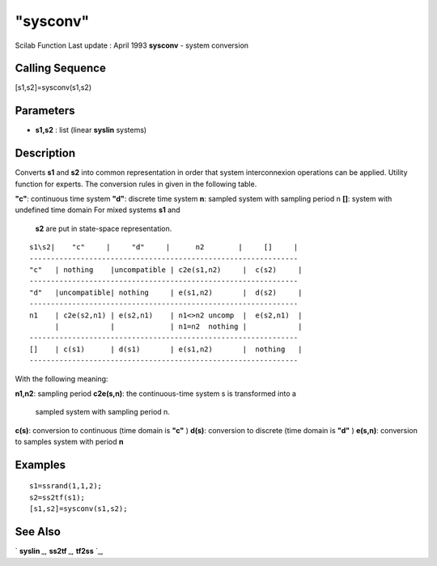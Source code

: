 ====
"sysconv"
====

Scilab Function Last update : April 1993
**sysconv** - system conversion



Calling Sequence
~~~~~~~~~~~~~~~~

[s1,s2]=sysconv(s1,s2)




Parameters
~~~~~~~~~~


+ **s1,s2** : list (linear **syslin** systems)




Description
~~~~~~~~~~~

Converts **s1** and **s2** into common representation in order that
system interconnexion operations can be applied. Utility function for
experts. The conversion rules in given in the following table.

**"c"**: continuous time system
**"d"**: discrete time system
**n**: sampled system with sampling period n
**[]**: system with undefined time domain For mixed systems **s1** and
  **s2** are put in state-space representation.



::

    
    
     s1\s2|    "c"     |     "d"     |      n2        |     []     |
     ---------------------------------------------------------------
     "c"   | nothing    |uncompatible | c2e(s1,n2)     |  c(s2)     |
     ---------------------------------------------------------------
     "d"   |uncompatible| nothing     | e(s1,n2)       |  d(s2)     |
     ---------------------------------------------------------------
     n1    | c2e(s2,n1) | e(s2,n1)    | n1<>n2 uncomp  |  e(s2,n1)  |
           |            |             | n1=n2  nothing |            |
     ---------------------------------------------------------------
     []    | c(s1)      | d(s1)       | e(s1,n2)       |  nothing   |
     ---------------------------------------------------------------
       
        


With the following meaning:

**n1,n2**: sampling period
**c2e(s,n)**: the continuous-time system s is transformed into a
  sampled system with sampling period n.
**c(s)**: conversion to continuous (time domain is **"c"** )
**d(s)**: conversion to discrete (time domain is **"d"** )
**e(s,n)**: conversion to samples system with period **n**




Examples
~~~~~~~~


::

    
    
    s1=ssrand(1,1,2);
    s2=ss2tf(s1);
    [s1,s2]=sysconv(s1,s2);
     
      




See Also
~~~~~~~~

` **syslin** `_,` **ss2tf** `_,` **tf2ss** `_,

.. _
      : ://./elementary/../control/tf2ss.htm
.. _
      : ://./elementary/../control/ss2tf.htm
.. _
      : ://./elementary/syslin.htm



